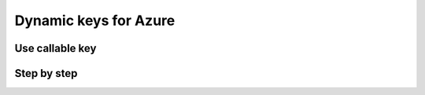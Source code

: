 Dynamic keys for Azure
======================


Use callable key
----------------


Step by step
------------
